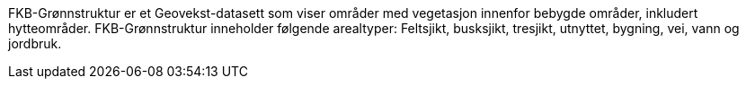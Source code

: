 FKB-Grønnstruktur er et Geovekst-datasett som viser områder med vegetasjon innenfor bebygde områder, inkludert hytteområder. FKB-Grønnstruktur inneholder følgende arealtyper: Feltsjikt, busksjikt, tresjikt, utnyttet, bygning, vei, vann og jordbruk.